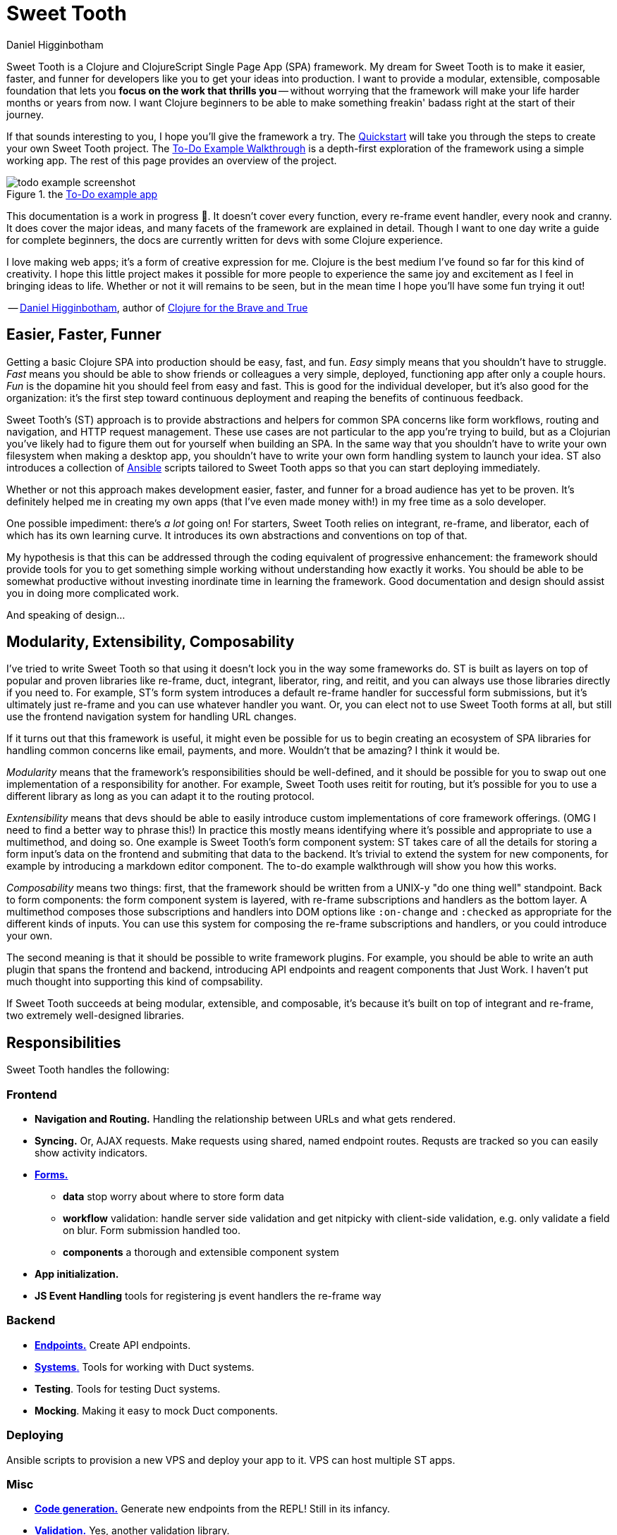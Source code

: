 = Sweet Tooth =
Daniel Higginbotham


Sweet Tooth is a Clojure and ClojureScript Single Page App (SPA) framework. My
dream for Sweet Tooth is to make it easier, faster, and funner for developers
like you to get your ideas into production. I want to provide a modular,
extensible, composable foundation that lets you *focus on the work that thrills
you* -- without worrying that the framework will make your life harder months or
years from now. I want Clojure beginners to be able to make something freakin'
badass right at the start of their journey.

If that sounds interesting to you, I hope you'll give the framework a try. The
xref:quickstart:ROOT:index.adoc[Quickstart] will take you through the steps to
create your own Sweet Tooth project. The xref:todo-example:ROOT:index.adoc[To-Do
Example Walkthrough] is a depth-first exploration of the framework using a
simple working app. The rest of this page provides an overview of the project.

.the xref:todo-example:ROOT:index.adoc[To-Do example app]
image::todo-example:ROOT:01-running.png[todo example screenshot]

This documentation is a work in progress 🙂. It doesn't cover every function,
every re-frame event handler, every nook and cranny. It does cover the major
ideas, and many facets of the framework are explained in detail. Though I want
to one day write a guide for complete beginners, the docs are currently written
for devs with some Clojure experience.

I love making web apps; it's a form of creative expression for me. Clojure is
the best medium I've found so far for this kind of creativity. I hope this
little project makes it possible for more people to experience the same joy and
excitement as I feel in bringing ideas to life. Whether or not it will remains
to be seen, but in the mean time I hope you'll have some fun trying it out!

-- https://twitter.com/nonrecursive[Daniel Higginbotham], author of https://braveclojure.com[Clojure for the Brave and True]


== Easier, Faster, Funner ==
Getting a basic Clojure SPA into production should be easy, fast, and fun.
_Easy_ simply means that you shouldn't have to struggle. _Fast_ means you should
be able to show friends or colleagues a very simple, deployed, functioning app
after only a couple hours. _Fun_ is the dopamine hit you should feel from easy
and fast. This is good for the individual developer, but it's also good for the
organization: it's the first step toward continuous deployment and reaping the
benefits of continuous feedback.

Sweet Tooth's (ST) approach is to provide abstractions and helpers for common
SPA concerns like form workflows, routing and navigation, and HTTP request
management. These use cases are not particular to the app you're trying to
build, but as a Clojurian you've likely had to figure them out for yourself when
building an SPA. In the same way that you shouldn't have to write your own
filesystem when making a desktop app, you shouldn't have to write your own form
handling system to launch your idea. ST also introduces a collection of https://www.ansible.com/[Ansible]
scripts tailored to Sweet Tooth apps so that you can start deploying immediately.

Whether or not this approach makes development easier, faster, and funner for a
broad audience has yet to be proven. It's definitely helped me in creating my
own apps (that I've even made money with!) in my free time as a solo developer.

One possible impediment: there's _a lot_ going on! For starters, Sweet Tooth
relies on integrant, re-frame, and liberator, each of which has its own learning
curve. It introduces its own abstractions and conventions on top of that.

My hypothesis is that this can be addressed through the coding equivalent of
progressive enhancement: the framework should provide tools for you to get
something simple working without understanding how exactly it works. You should
be able to be somewhat productive without investing inordinate time in learning
the framework. Good documentation and design should assist you in doing more
complicated work.

And speaking of design...


== Modularity, Extensibility, Composability ==
I've tried to write Sweet Tooth so that using it doesn't lock you in the way
some frameworks do. ST is built as layers on top of popular and proven libraries
like re-frame, duct, integrant, liberator, ring, and reitit, and you can always
use those libraries directly if you need to. For example, ST's form system
introduces a default re-frame handler for successful form submissions, but it's
ultimately just re-frame and you can use whatever handler you want. Or, you can
elect not to use Sweet Tooth forms at all, but still use the frontend navigation
system for handling URL changes.

If it turns out that this framework is useful, it might even be possible for us
to begin creating an ecosystem of SPA libraries for handling common concerns
like email, payments, and more. Wouldn't that be amazing? I think it would be.

_Modularity_ means that the framework's responsibilities should be well-defined,
and it should be possible for you to swap out one implementation of a
responsibility for another. For example, Sweet Tooth uses reitit for routing,
but it's possible for you to use a different library as long as you can adapt it
to the routing protocol.

_Exntensibility_ means that devs should be able to easily introduce custom
implementations of core framework offerings. (OMG I need to find a better way to
phrase this!) In practice this mostly means identifying where it's possible and
appropriate to use a multimethod, and doing so. One example is Sweet Tooth's
form component system: ST takes care of all the details for storing a form
input's data on the frontend and submiting that data to the backend. It's
trivial to extend the system for new components, for example by introducing a
markdown editor component. The to-do example walkthrough will show you how this
works.

_Composability_ means two things: first, that the framework should be written
from a UNIX-y "do one thing well" standpoint. Back to form components: the form
component system is layered, with re-frame subscriptions and handlers as the
bottom layer. A multimethod composes those subscriptions and handlers into DOM
options like `:on-change` and `:checked` as appropriate for the different kinds
of inputs. You can use this system for composing the re-frame subscriptions and
handlers, or you could introduce your own.

The second meaning is that it should be possible to write framework plugins. For
example, you should be able to write an auth plugin that spans the frontend and
backend, introducing API endpoints and reagent components that Just Work. I
haven't put much thought into supporting this kind of compsability.

If Sweet Tooth succeeds at being modular, extensible, and composable, it's
because it's built on top of integrant and re-frame, two extremely well-designed
libraries.


== Responsibilities ==
Sweet Tooth handles the following:


=== Frontend ===
* *Navigation and Routing.* Handling the relationship between URLs and what gets
rendered.
* *Syncing.* Or, AJAX requests. Make requests using shared, named endpoint
routes. Requsts are tracked so you can easily show activity indicators.
* xref:todo-example:ROOT:form-handling.adoc[*Forms.*]
** *data* stop worry about where to store form data
** *workflow* validation: handle server side validation and get nitpicky with
client-side validation, e.g. only validate a field on blur. Form submission
handled too.
** *components* a thorough and extensible component system
* *App initialization.* 
* *JS Event Handling* tools for registering js event handlers the re-frame way

=== Backend ===
* xref:endpoint:ROOT:index.adoc[*Endpoints.*] Create API endpoints.
* xref:endpoint:systems:index.adoc[*Systems*.] Tools for working with Duct systems.
* *Testing*. Tools for testing Duct systems.
* *Mocking*. Making it easy to mock Duct components.

=== Deploying ===
Ansible scripts to provision a new VPS and deploy your app to it. VPS can host
multiple ST apps.

=== Misc ===
* https://github.com/sweet-tooth-clojure/generate[*Code generation.*] Generate new endpoints from the REPL! Still in its infancy.
* https://github.com/sweet-tooth-clojure/describe[*Validation.*] Yes, another validation library.

=== Not Responsibilities ===
What is this project not made for? Sweet Tooth is not for creating
server-rendered apps. It hasn't been used for high-traffic projects, so it's
currently not for that, either. It has no support for GraphQL, though I think
it'd be possible to add that. It's not intended for drawing applications
(think fuzzy:intended for form-oriented applications rather than drawing applications - it's meant to build apps like [Whimsical]), but who knows, maybe that would work out ok?


== Documentation Overview ==

=== xref:quickstart:ROOT:index.adoc[Quickstart] ===
The Quickstart shows you how to:

. Create a new Sweet Tooth project
. Create a new endpoint
. Fetch and display records from the frontend
. Add a frontend route


=== xref:todo-example:ROOT:index.adoc[To-Do Example Walkthrough] ===
The To-Do Example Walkthrough is a depth-first exploration of the framework
using a simple working app. It's still a work in progress, but it covers the
following in detail:

* Rendering the initial "page":
** handling URLs and navigation events
** routing URLs to components and the routing lifecycle
** frontend system initialization with integrant


=== xref:endpoint:ROOT:index.adoc[endpoint] ===
While the Quickstart and Walkthrough are guided tours of the framework, the
endpoint docs are meant more as a reference for the https://github.com/sweet-tooth-clojure/endpoint[endpoint library], which you
use to build an API server. However, the docs do include tutorials for
liberator, duct, and integrant, because Sweet Tooth uses those libraries as a
foundation, and understanding them is the only way to become proficient with
Sweet Tooth.


== Contributing ==
I welcome issues and PRs! However, please be aware that I am *very* inconsistent
when it comes to keeping up with open source collaboration. If people become
interested in this project, then I would especially welcome any help in
systematizing the running of an OS project. That's a big if, though!


== Acknowledgments ==

=== Libraries / Prior Art ===
* re-frame
* duct, integrant
* hoplon


=== People ===
The following people have contributed to Sweet Tooth's development:

* https://github.com/walterl[Walter Leibbrandt]
* https://github.com/andrewsinclair[Andrew Sinclair]
* https://github.com/tlrobinson[Tom Robinson]
* https://github.com/sbelak[Simon Belak]
* https://github.com/yogthos[Dmitri Sotnikov]
* https://github.com/tomjkidd[Tom Kidd]

Thank you!
